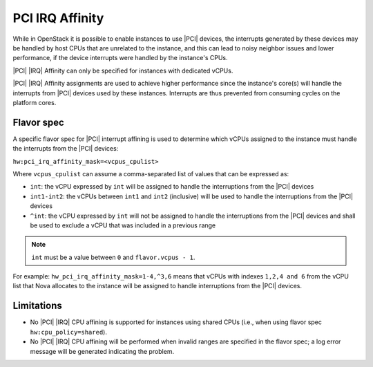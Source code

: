 .. _pci-irq-affinity-4fed257d094b:

================
PCI IRQ Affinity
================

While in OpenStack it is possible to enable instances to use |PCI| devices, the
interrupts generated by these devices may be handled by host CPUs that are
unrelated to the instance, and this can lead to noisy neighbor issues and lower
performance, if the device interrupts were handled by the instance's CPUs.

|PCI| |IRQ| Affinity can only be specified for instances with dedicated vCPUs.

|PCI| |IRQ| Affinity assignments are used to achieve higher performance since
the instance's core(s) will handle the interrupts from |PCI| devices used
by these instances. Interrupts are thus prevented from consuming cycles on the
platform cores.

-----------
Flavor spec
-----------

A specific flavor spec for |PCI| interrupt affining is used to determine which
vCPUs assigned to the instance must handle the interrupts from the |PCI|
devices:

``hw:pci_irq_affinity_mask=<vcpus_cpulist>``

Where ``vcpus_cpulist`` can assume a comma-separated list of values that
can be expressed as:

- ``int``: the vCPU expressed by ``int`` will be assigned to handle the
  interruptions from the |PCI| devices
- ``int1-int2``: the vCPUs between ``int1`` and ``int2`` (inclusive) will
  be used to handle the interruptions from the |PCI| devices
- ``^int``: the vCPU expressed by ``int`` will not be assigned to handle the
  interruptions from the |PCI| devices and shall be used to exclude a vCPU
  that was included in a previous range

.. note::

    ``int`` must be a value between ``0`` and ``flavor.vcpus - 1``.

For example: ``hw_pci_irq_affinity_mask=1-4,^3,6`` means that vCPUs with
indexes ``1,2,4 and 6`` from the vCPU list that Nova allocates to the instance
will be assigned to handle interruptions from the |PCI| devices.

-----------
Limitations
-----------

-   No |PCI| |IRQ| CPU affining is supported for instances using shared CPUs
    (i.e., when using flavor spec ``hw:cpu_policy=shared``).

-   No |PCI| |IRQ| CPU affining will be performed when invalid ranges are
    specified in the flavor spec; a log error message will be generated
    indicating the problem.
